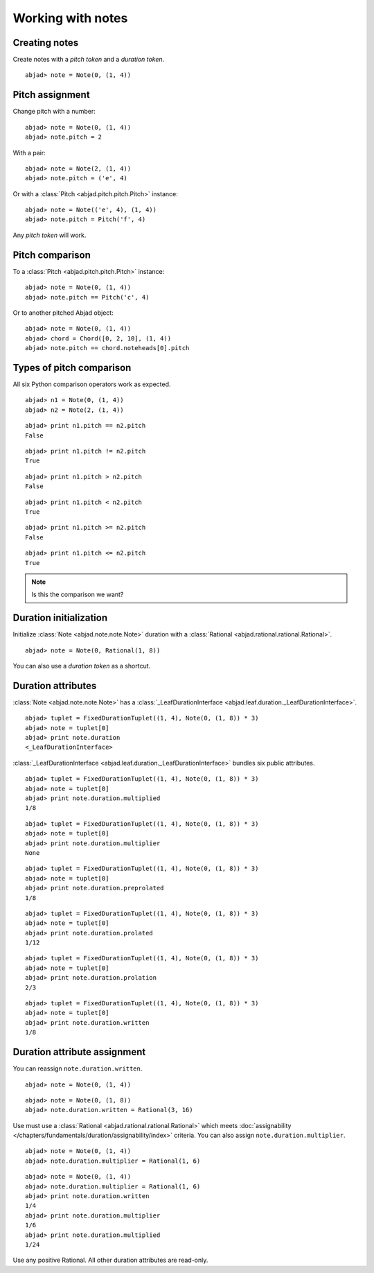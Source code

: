 Working with notes
==================


Creating notes
--------------

Create notes with a `pitch token` and a `duration token`.

::

	abjad> note = Note(0, (1, 4))

.. image:: images/note1.png


Pitch assignment
----------------

Change pitch with a number:

::

	abjad> note = Note(0, (1, 4))
	abjad> note.pitch = 2

.. image:: images/pitch1.png

With a pair:

::

	abjad> note = Note(2, (1, 4))
	abjad> note.pitch = ('e', 4)

.. image:: images/example3.png

Or with a :class:`Pitch <abjad.pitch.pitch.Pitch>` instance:

::

	abjad> note = Note(('e', 4), (1, 4))
	abjad> note.pitch = Pitch('f', 4)

.. image:: images/example4.png

Any `pitch token` will work.

.. todo:: 

   document pitch-to-pitch assignment.

.. todo::

   This currently causes reference problems: ``n1.pitch = n2.pitch``. Can we block directly in the implementation? Or must we teach users never to cross references this way?



Pitch comparison
----------------

To a :class:`Pitch <abjad.pitch.pitch.Pitch>` instance:

::

	abjad> note = Note(0, (1, 4))
	abjad> note.pitch == Pitch('c', 4)


Or to another pitched Abjad object:

::

	abjad> note = Note(0, (1, 4))
	abjad> chord = Chord([0, 2, 10], (1, 4))
	abjad> note.pitch == chord.noteheads[0].pitch



Types of pitch comparison
-------------------------

All six Python comparison operators work as expected.
::

	abjad> n1 = Note(0, (1, 4))
	abjad> n2 = Note(2, (1, 4))


::

	abjad> print n1.pitch == n2.pitch
	False


::

	abjad> print n1.pitch != n2.pitch
	True


::

	abjad> print n1.pitch > n2.pitch
	False


::

	abjad> print n1.pitch < n2.pitch
	True


::

	abjad> print n1.pitch >= n2.pitch
	False


::

	abjad> print n1.pitch <= n2.pitch
	True


.. note::
   
   Is this the comparison we want?


Duration initialization
-----------------------

Initialize :class:`Note <abjad.note.note.Note>` duration with a :class:`Rational <abjad.rational.rational.Rational>`.

::

	abjad> note = Note(0, Rational(1, 8))

.. image:: images/duration_init1.png

You can also use a `duration token` as a shortcut.



Duration attributes
-------------------

:class:`Note <abjad.note.note.Note>`  has a :class:`_LeafDurationInterface <abjad.leaf.duration._LeafDurationInterface>`.

::

	abjad> tuplet = FixedDurationTuplet((1, 4), Note(0, (1, 8)) * 3)
	abjad> note = tuplet[0]
	abjad> print note.duration
	<_LeafDurationInterface>


:class:`_LeafDurationInterface <abjad.leaf.duration._LeafDurationInterface>` bundles six public attributes.

::

	abjad> tuplet = FixedDurationTuplet((1, 4), Note(0, (1, 8)) * 3)
	abjad> note = tuplet[0]
	abjad> print note.duration.multiplied
	1/8


::

	abjad> tuplet = FixedDurationTuplet((1, 4), Note(0, (1, 8)) * 3)
	abjad> note = tuplet[0]
	abjad> print note.duration.multiplier
	None


::

	abjad> tuplet = FixedDurationTuplet((1, 4), Note(0, (1, 8)) * 3)
	abjad> note = tuplet[0]
	abjad> print note.duration.preprolated
	1/8


::

	abjad> tuplet = FixedDurationTuplet((1, 4), Note(0, (1, 8)) * 3)
	abjad> note = tuplet[0]
	abjad> print note.duration.prolated
	1/12


::

	abjad> tuplet = FixedDurationTuplet((1, 4), Note(0, (1, 8)) * 3)
	abjad> note = tuplet[0]
	abjad> print note.duration.prolation
	2/3


::

	abjad> tuplet = FixedDurationTuplet((1, 4), Note(0, (1, 8)) * 3)
	abjad> note = tuplet[0]
	abjad> print note.duration.written
	1/8



Duration attribute assignment
-----------------------------

You can reassign ``note.duration.written``.

::

	abjad> note = Note(0, (1, 4))


::

	abjad> note = Note(0, (1, 8))
	abjad> note.duration.written = Rational(3, 16)

.. image:: images/duration_assign1.png

Use must use a :class:`Rational <abjad.rational.rational.Rational>` which meets :doc:`assignability </chapters/fundamentals/duration/assignability/index>` 
criteria. You can also assign ``note.duration.multiplier``.

::

	abjad> note = Note(0, (1, 4))
	abjad> note.duration.multiplier = Rational(1, 6)


::

	abjad> note = Note(0, (1, 4))
	abjad> note.duration.multiplier = Rational(1, 6)
	abjad> print note.duration.written
	1/4
	abjad> print note.duration.multiplier
	1/6
	abjad> print note.duration.multiplied
	1/24


Use any positive Rational.
All other duration attributes are read-only.


